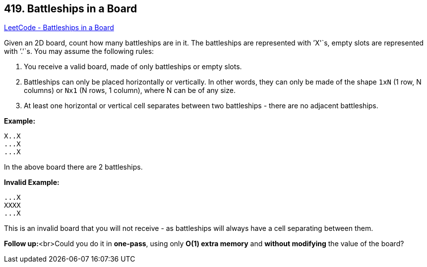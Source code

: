 == 419. Battleships in a Board

https://leetcode.com/problems/battleships-in-a-board/[LeetCode - Battleships in a Board]

Given an 2D board, count how many battleships are in it. The battleships are represented with `'X'`s, empty slots are represented with `'.'`s. You may assume the following rules:


. You receive a valid board, made of only battleships or empty slots.
. Battleships can only be placed horizontally or vertically. In other words, they can only be made of the shape `1xN` (1 row, N columns) or `Nx1` (N rows, 1 column), where N can be of any size.
. At least one horizontal or vertical cell separates between two battleships - there are no adjacent battleships.


*Example:*


[subs="verbatim,quotes,macros"]
----
X..X
...X
...X
----
In the above board there are 2 battleships.

*Invalid Example:*


[subs="verbatim,quotes,macros"]
----
...X
XXXX
...X
----
This is an invalid board that you will not receive - as battleships will always have a cell separating between them.

*Follow up:*<br>Could you do it in *one-pass*, using only *O(1) extra memory* and *without modifying* the value of the board?

